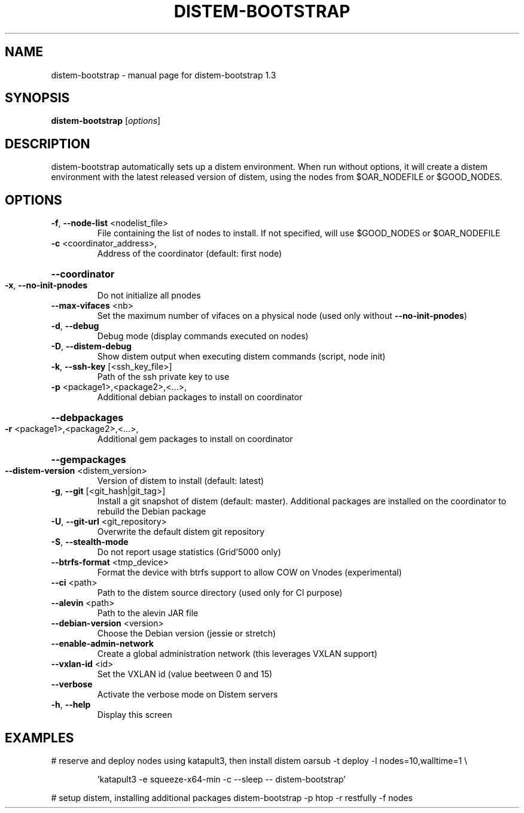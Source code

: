 .\" DO NOT MODIFY THIS FILE!  It was generated by help2man 1.47.4.
.TH DISTEM-BOOTSTRAP "1" "March 2018" "distem-bootstrap 1.3" "User Commands"
.SH NAME
distem-bootstrap \- manual page for distem-bootstrap 1.3
.SH SYNOPSIS
.B distem-bootstrap
[\fI\,options\/\fR]
.SH DESCRIPTION
distem\-bootstrap automatically sets up a distem environment.
When run without options, it will create a distem environment with the latest
released version of distem, using the nodes from $OAR_NODEFILE or $GOOD_NODES.
.SH OPTIONS
.TP
\fB\-f\fR, \fB\-\-node\-list\fR <nodelist_file>
File containing the list of nodes to install. If not specified, will use $GOOD_NODES or $OAR_NODEFILE
.TP
\fB\-c\fR <coordinator_address>,
Address of the coordinator (default: first node)
.HP
\fB\-\-coordinator\fR
.TP
\fB\-x\fR, \fB\-\-no\-init\-pnodes\fR
Do not initialize all pnodes
.TP
\fB\-\-max\-vifaces\fR <nb>
Set the maximum number of vifaces on a physical node (used only without \fB\-\-no\-init\-pnodes\fR)
.TP
\fB\-d\fR, \fB\-\-debug\fR
Debug mode (display commands executed on nodes)
.TP
\fB\-D\fR, \fB\-\-distem\-debug\fR
Show distem output when executing distem commands (script, node init)
.TP
\fB\-k\fR, \fB\-\-ssh\-key\fR [<ssh_key_file>]
Path of the ssh private key to use
.TP
\fB\-p\fR <package1>,<package2>,<...>,
Additional debian packages to install on coordinator
.HP
\fB\-\-debpackages\fR
.TP
\fB\-r\fR <package1>,<package2>,<...>,
Additional gem packages to install on coordinator
.HP
\fB\-\-gempackages\fR
.TP
\fB\-\-distem\-version\fR <distem_version>
Version of distem to install (default: latest)
.TP
\fB\-g\fR, \fB\-\-git\fR [<git_hash|git_tag>]
Install a git snapshot of distem (default: master). Additional packages are installed on the coordinator to rebuild the Debian package
.TP
\fB\-U\fR, \fB\-\-git\-url\fR <git_repository>
Overwrite the default distem git repository
.TP
\fB\-S\fR, \fB\-\-stealth\-mode\fR
Do not report usage statistics (Grid'5000 only)
.TP
\fB\-\-btrfs\-format\fR <tmp_device>
Format the device with btrfs support to allow COW on Vnodes (experimental)
.TP
\fB\-\-ci\fR <path>
Path to the distem source directory (used only for CI purpose)
.TP
\fB\-\-alevin\fR <path>
Path to the alevin JAR file
.TP
\fB\-\-debian\-version\fR <version>
Choose the Debian version (jessie or stretch)
.TP
\fB\-\-enable\-admin\-network\fR
Create a global administration network (this leverages VXLAN support)
.TP
\fB\-\-vxlan\-id\fR <id>
Set the VXLAN id (value beetween 0 and 15)
.TP
\fB\-\-verbose\fR
Activate the verbose mode on Distem servers
.TP
\fB\-h\fR, \fB\-\-help\fR
Display this screen
.SH EXAMPLES
# reserve and deploy nodes using katapult3, then install distem
oarsub \-t deploy \-l nodes=10,walltime=1 \e
.IP
\&'katapult3 \-e squeeze\-x64\-min \-c \-\-sleep \-\- distem\-bootstrap'
.PP
# setup distem, installing additional packages
distem\-bootstrap \-p htop \-r restfully \-f nodes
